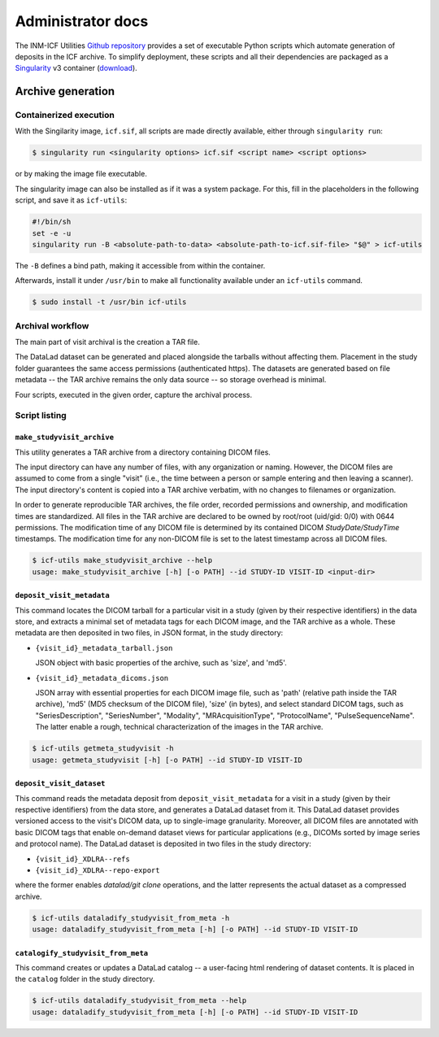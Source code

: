 Administrator docs
==================

The INM-ICF Utilities `Github repository`_ provides a set of
executable Python scripts which automate generation of deposits in the
ICF archive. To simplify deployment, these scripts and all their
dependencies are packaged as a `Singularity`_ v3 container
(`download`_).

.. _github repository: https://github.com/psychoinformatics-de/inm-icf-utilities
.. _singularity: https://docs.sylabs.io/guides/main/user-guide/
.. _download: https://ci.appveyor.com/api/projects/mih/inm-icf-utilities/artifacts/icf.sif

Archive generation
------------------

Containerized execution
^^^^^^^^^^^^^^^^^^^^^^^

With the Singilarity image, ``icf.sif``, all scripts are made directly
available, either through ``singularity run``:

.. code-block:: console

   $ singularity run <singularity options> icf.sif <script name> <script options>

or by making the image file executable.

The singularity image can also be installed as if it was a system
package. For this, fill in the placeholders in the following script,
and save it as ``icf-utils``:

.. code-block:: sh

   #!/bin/sh
   set -e -u
   singularity run -B <absolute-path-to-data> <absolute-path-to-icf.sif-file> "$@" > icf-utils

The ``-B`` defines a bind path, making it accessible from within the
container.

Afterwards, install it under ``/usr/bin`` to make all functionality
available under an ``icf-utils`` command.

.. code-block::

   $ sudo install -t /usr/bin icf-utils

Archival workflow
^^^^^^^^^^^^^^^^^

The main part of visit archival is the creation a TAR file.

The DataLad dataset can be generated and placed alongside the tarballs
without affecting them. Placement in the study folder guarantees the
same access permissions (authenticated https). The datasets are
generated based on file metadata -- the TAR archive remains the only
data source -- so storage overhead is minimal.

Four scripts, executed in the given order, capture the archival
process.

Script listing
^^^^^^^^^^^^^^

``make_studyvisit_archive``
"""""""""""""""""""""""""""

This utility generates a TAR archive from a directory containing DICOM files.

The input directory can have any number of files, with any organization or
naming. However, the DICOM files are assumed to come from a single "visit"
(i.e., the time between a person or sample entering and then leaving a
scanner). The input directory's content is copied into a TAR archive verbatim,
with no changes to filenames or organization.

In order to generate reproducible TAR archives, the file order, recorded
permissions and ownership, and modification times are standardized. All files
in the TAR archive are declared to be owned by root/root (uid/gid: 0/0) with
0644 permissions. The modification time of any DICOM file is determined
by its contained DICOM `StudyDate/StudyTime` timestamps. The modification time
for any non-DICOM file is set to the latest timestamp across all DICOM files.

.. code-block:: console

   $ icf-utils make_studyvisit_archive --help
   usage: make_studyvisit_archive [-h] [-o PATH] --id STUDY-ID VISIT-ID <input-dir>

``deposit_visit_metadata``
""""""""""""""""""""""""""

This command locates the DICOM tarball for a particular visit in a
study (given by their respective identifiers) in the data store, and
extracts a minimal set of metadata tags for each DICOM image, and the
TAR archive as a whole. These metadata are then deposited in two
files, in JSON format, in the study directory:

- ``{visit_id}_metadata_tarball.json``

  JSON object with basic properties of the archive, such as 'size', and
  'md5'.

- ``{visit_id}_metadata_dicoms.json``

  JSON array with essential properties for each DICOM image file, such as
  'path' (relative path inside the TAR archive), 'md5' (MD5 checksum of
  the DICOM file), 'size' (in bytes), and select standard DICOM tags,
  such as "SeriesDescription", "SeriesNumber", "Modality",
  "MRAcquisitionType", "ProtocolName", "PulseSequenceName". The latter
  enable a rough, technical characterization of the images in the TAR
  archive.

.. code-block:: console

  $ icf-utils getmeta_studyvisit -h
  usage: getmeta_studyvisit [-h] [-o PATH] --id STUDY-ID VISIT-ID

``deposit_visit_dataset``
"""""""""""""""""""""""""

This command reads the metadata deposit from
``deposit_visit_metadata`` for a visit in a study (given by their
respective identifiers) from the data store, and generates a DataLad
dataset from it. This DataLad dataset provides versioned access to the
visit's DICOM data, up to single-image granularity.  Moreover, all
DICOM files are annotated with basic DICOM tags that enable on-demand
dataset views for particular applications (e.g., DICOMs sorted by
image series and protocol name). The DataLad dataset is deposited in
two files in the study directory:

- ``{visit_id}_XDLRA--refs``
- ``{visit_id}_XDLRA--repo-export``

where the former enables `datalad/git clone` operations, and the latter
represents the actual dataset as a compressed archive.

.. code-block:: console

   $ icf-utils dataladify_studyvisit_from_meta -h
   usage: dataladify_studyvisit_from_meta [-h] [-o PATH] --id STUDY-ID VISIT-ID

``catalogify_studyvisit_from_meta``
"""""""""""""""""""""""""""""""""""

This command creates or updates a DataLad catalog -- a user-facing
html rendering of dataset contents. It is placed in the ``catalog``
folder in the study directory.

.. code-block:: console

  $ icf-utils dataladify_studyvisit_from_meta --help
  usage: dataladify_studyvisit_from_meta [-h] [-o PATH] --id STUDY-ID VISIT-ID
